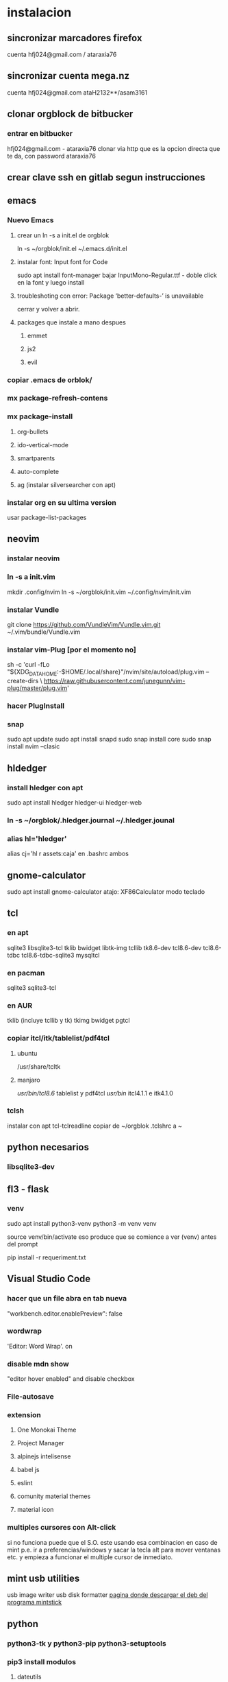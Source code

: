 * instalacion
** sincronizar marcadores firefox
cuenta hfj024@gmail.com / ataraxia76
** sincronizar cuenta mega.nz
cuenta hfj024@gmail.com ataH2132**/asam3161
** clonar orgblock de bitbucker
*** entrar en bitbucker 
hfj024@gmail.com - ataraxia76
clonar via http que es la opcion directa que te da, con password
ataraxia76

** crear clave ssh en gitlab segun instrucciones
** emacs
*** Nuevo Emacs
**** crear un ln -s a init.el de orgblok
ln -s ~/orgblok/init.el ~/.emacs.d/init.el
**** instalar font: Input font for Code
sudo apt install font-manager
bajar InputMono-Regular.ttf - doble click en la font y luego install
**** troubleshoting con error: Package ‘better-defaults-’ is unavailable
     cerrar y volver a abrir.
**** packages que instale a mano despues
***** emmet
***** js2
***** evil
*** copiar .emacs de orblok/
*** mx package-refresh-contens
*** mx package-install
**** org-bullets
**** ido-vertical-mode
**** smartparents
**** auto-complete
**** ag (instalar silversearcher con apt)
*** instalar org en su ultima version
usar package-list-packages
** neovim
*** instalar neovim 
*** ln -s a init.vim
mkdir .config/nvim
ln -s ~/orgblok/init.vim ~/.config/nvim/init.vim
*** instalar Vundle
git clone https://github.com/VundleVim/Vundle.vim.git ~/.vim/bundle/Vundle.vim
*** instalar vim-Plug [por el momento no]
sh -c 'curl -fLo "${XDG_DATA_HOME:-$HOME/.local/share}"/nvim/site/autoload/plug.vim --create-dirs \
       https://raw.githubusercontent.com/junegunn/vim-plug/master/plug.vim'
*** hacer PlugInstall
*** snap
    sudo apt update
    sudo apt install snapd
    sudo snap install core
    sudo snap install nvim --clasic
** hldedger
*** install hledger con apt
sudo apt install hledger hledger-ui hledger-web
*** ln -s ~/orgblok/.hledger.journal ~/.hledger.jounal
*** alias hl='hledger'
alias cj='hl r assets:caja' en .bashrc ambos
** gnome-calculator
   sudo apt install gnome-calculator
   atajo: XF86Calculator
   modo teclado
** tcl
*** en apt
sqlite3 libsqlite3-tcl tklib bwidget libtk-img tcllib
tk8.6-dev tcl8.6-dev tcl8.6-tdbc tcl8.6-tdbc-sqlite3 mysqltcl
*** en pacman
    sqlite3 sqlite3-tcl 
*** en AUR
    tklib (incluye tcllib y tk)
    tkimg
    bwidget
    pgtcl
*** copiar itcl/itk/tablelist/pdf4tcl 
**** ubuntu
 /usr/share/tcltk
**** manjaro
/usr/bin/tcl8.6/ tablelist y pdf4tcl
/usr/bin/ itcl4.1.1 e itk4.1.0

*** tclsh
instalar con apt tcl-tclreadline
copiar de ~/orgblok .tclshrc a ~
** python necesarios
*** libsqlite3-dev
** fl3 - flask
*** venv
  sudo apt install python3-venv
  python3 -m venv venv
  
  source venv/bin/activate
  eso produce que se comience a ver (venv) antes del prompt
  
  pip install -r requeriment.txt
** Visual Studio Code 
*** hacer que un file abra en tab nueva
    "workbench.editor.enablePreview": false
*** wordwrap
     'Editor: Word Wrap'. on
*** disable mdn show
    "editor hover enabled" and disable checkbox
*** File-autosave
*** extension
**** One Monokai Theme
**** Project Manager
**** alpinejs intelisense
**** babel js
**** eslint
**** comunity material themes
**** material icon 
*** multiples cursores con Alt-click
    si no funciona puede que el S.O. este usando esa combinacion en
    caso de mint p.e. ir a preferencias/windows y sacar la tecla alt
    para mover ventanas etc. y empieza a funcionar el multiple cursor
    de inmediato.
** mint usb utilities
usb image writer
usb disk formatter 
[[http://packages.linuxmint.com/pool/main/m/mintstick/][pagina donde descargar el deb del programa mintstick]]
** python
*** python3-tk y python3-pip python3-setuptools
*** pip3 install modulos
**** dateutils
**** fastnumbers
**** fpdf
**** Pmw
**** pyperclip
*** poner las fuentes DejaVu DejaVuBold 
** heroku
*** install
    sudo snap install --classic heroku
    si no se puede usar snap (como p.e. en MX-19)
   curl https://cli-assets.heroku.com/install-ubuntu.sh | sh  
*** verificar
    heroku --version
*** heroku login
    contraseña: Ataraxia76.
*** agregar en fl5
    heroku git:remote -a rxcba1
*** hacer push 
    si ha cambiado requeriment
    hacer
    pip freeze > requirement.txt

    git push heroku main
*** entrar al psql de heroku
psql -h ec2-3-95-87-221.compute-1.amazonaws.com -p 5432 -d daq6n3vvmrg79o -U ynpqvlqqsidhga  -f lite5.sql
** LAMP
*** instalar apache
 sudo apt install apache2
 sudo ufw app list
 sudo ufw app info "Apache Full"
 sudo ufw allow in "Apache Full"
 localhost    para ver si funciona apache

 instalar mysql
*** instalar mysql
    sudo mysql; (como root)
CREATE DATABASE hero;
CREATE USER 'hero' IDENTIFIED BY 'ata';
GRANT ALL PRIVILEGES ON hero.* to hero;

mejor opcion mas general y con super:
CREATE USER '{{ username }}'@'%' IDENTIFIED BY '{{ password }}';
GRANT ALL PRIVILEGES ON *.* TO '{{ username }}'@'%' WITH GRANT OPTION;
ALTER USER 'user'@'%' IDENTIFIED WITH mysql_native_password BY 'password';

FLUSH PRIVILEGES;
exit;

entro como
mysql -p
y pongo la password
**** crear usuario SSL_USER para cada ip en particular. (es independiente de las rules del fw)
    CREATE USER ‘SSL_USER’@'<SSLServer2_IP>’ IDENTIFIED BY ‘password’ REQUIRE SSL;

After we have created the user, let’s gave him all permissions to access all remote MySQL databases.

Execute the following command:

GRANT ALL ON *.* TO ‘SSL_USER’@'<SSLServer2_IP>’;

To apply these settings immediately, execute the following:

FLUSH PRIVILEGES; 
*** instalar php
 sudo apt install php libapache2-mod-php php-mysql

** instalar myphpadmin
   OJO PRIMERO LAMP
sudo apt install phpmyadmin php-mbstring php-gettext

Warning: When the prompt appears, “apache2” is highlighted, but not
selected. If you do not hit SPACE to select Apache, the installer will
not move the necessary files during installation. Hit SPACE, TAB, and
then ENTER to select Apache

Select Yes when asked whether to use dbconfig-common to set up the
database

sudo phpenmod mbstring

sudo systemctl restart apache2

*** bug de phpmyadmin 
[[https://github.com/phpmyadmin/phpmyadmin/issues/15574][pagina que explica el bug y la correccion]]
actualizar el locate (buscar en doc/linux/locate-find) para encontrar
el archivo
/usr/share/phpmyadmin/libraries/... y corregirlo
** instalar adminer
   ver--> postbird...
*** debian 10
**** sudo apt install adminer
**** crear un archivo de conf con vim
sudo nano /etc/apache2/conf-available/adminer.conf
solo ponerle esta linea:
Alias /adminer /usr/share/adminer/adminer
**** sudo a2enconf adminer
**** sudo systemctl reload apache2
*** Nueva forma de instalar para ubuntu 20.04
 [[https://www.cyberciti.biz/faq/how-to-install-adminer-on-ubuntu-20-04-lts/][Instalar Adminer en Ubuntu 20.04 LTS]]
*** Instalacion para ubuntu 18.04 OJO primero LAMP
sudo mkdir /usr/share/adminer
sudo wget "http://www.adminer.org/latest.php" -O /usr/share/adminer/latest.php
sudo ln -s /usr/share/adminer/latest.php /usr/share/adminer/adminer.php
echo "Alias /adminer.php /usr/share/adminer/adminer.php" | sudo tee /etc/apache2/conf-available/adminer.conf
sudo a2enconf adminer.conf
sudo systemctl reload apache2

** postgres
1. sudo apt-get install wget ca-certificates
2. wget --quiet -O - https://www.postgresql.org/media/keys/ACCC4CF8.asc |
sudo apt-key add -
3 echo "deb http://apt.postgresql.org/pub/repos/apt/ `lsb_release -cs`-pgdg main" |sudo tee  /etc/apt/sources.list.d/pgdg.list
1. sudo apt-get update
2. sudo apt-get install postgresql postgresql-contrib
3. sudo su - postgres psql
4. instalar libpgtcl y postgresql-pltcl-11

*** instalacion de postgres
**** entrar como postgres
$sudo -u postgres psql
**** crear usuario
$sudo -u postgres createuser hero
**** crear base de datos
$sudo -u postgres createdb hero
**** dar password al usuario
$sudo -u postgres psql
postgres=# alter user hero with encrypted password 'ata';
postgres=# alter user hero with superuser;
**** le damos privilegios a la base de datos
postgres=# grant all privileges on database hero to hero;
**** cargamos el schema dumpeado previamente
$psql -f dumppreviodeschema.sql
** instalar postbird en electron
   electronjs.org / Aplicaciones / postbird
   es ultrarapida y genial y mejor que adminer.
*** heroku in postbird
para que conecte con la uri de la base de datos agregarle al final de
la cadena ?ssl=verify-full
pq intente hacer otras cosas como modificar el pg_hba.config que le
agregue dos lineas nuevas y el postgres.config que le puse ssl of y
otra modificacion.
** instalar Rails
sudo apt-get install libpq-dev
para que no de problemas la gem pg
gem install pg
[[https://gorails.com/setup/ubuntu/20.04][tutorial para instalar Rail en ubuntu 20.04]]
** instalar pgadmin 4 
1. sudo apt-get install pgadmin4 pgadmin4-apache2
2. durante la instalacion damos mail/password
3. para acceder a pgadmin ponemos localhost/pgadmin/browser
** instalar omnidb
1. bajar en omnidb.org
2. instalar el omnidb app y establecer conexion.
** instalar pgmodeler
1. instalar qt (bajar qt opensource de www.qt.io es un archivo run 
que se le da chmod u+x y luego se ejecuta con ./qt...run y se instala,
hacer skip donde piden los datos personales) 
Instalar en /home/hero/.Qt/
2. instalar solo la version  5.9.7 de Qt para no instalar todo pq es
mucho y es lerdo (aun asi me instalo cosas de android, ver si en
futuras instalaciones se podria evitar)
1. bajar el source de pgmodeler ultimo alpha, no clonar el pgmodeler.
2. seguir las instrucciones de intalacion de pgmodeler sobre las siguientes
   1. 1: pkg­-config libxml-­2.0 --cflags --libs
      2: ­-I/usr/include/libxml2 ­-lxml2 
      si no esta la orden pkg--config pienso que habra que instalarla
      una vez me dijo que no habia tal paquete y luego se curso como
      un paquete del sistema. y me dio un mensaje de error, con ese
      mensaje de error busque y encontre una pagina que parece que
      contenia un bug de debian sobre el tema y encontre una solucion
      en los comentarios, instalando a mano libxml2 de nuevo hasta
      obtener la salida que dice en 2.
[[https://stackoverflow.com/questions/31797524/r-devtools-fails-as-package-libxml-2-0-was-not-found-in-the-pkg-config-search-p][solucionar el problema de libxml2]]
wget ftp://xmlsoft.org/libxml2/libxml2-2.9.2.tar.gz
tar xvf libxml... 
./configure --prefix=/usr --disable-static --with-history && make
sudo make install
y ya esta solucionado el problema de libxml2
Si hay un error en el make, algo pidiendo python.h se soluciona
instalando python-dev.
   2. 1: pkg­-config libpq --cflags --libs
      2: ­I/usr/include ­L/usr/lib64/libpq.so 
      tambien da una salida erronea y encontre una solucion en otra
      pagina
      [[https://github.com/pgmodeler/pgmodeler/issues/43][solucionar dependencia libpq]]
      apt-get install libpq-dev libpq5
     
3. orden de make
/home/hero/.Qt/5.9.7/gcc_64/bin/qmake -r PREFIX=/home/hero/.pgmodeler BINDIR=/home/hero/.pgmodeler PRIVATEBINDIR=/home/hero/.pgmodeler PRIVATELIBDIR=/home/hero/.pgmodeler/lib pgmodeler.pro
4. se travo el make con un error por un libutils.so.1.0.0
   [[https://github.com/pgmodeler/pgmodeler/issues/583][solucion a libutils.so.1.0.0]]
    apt-get install libgl1-mesa-dev
5. make
6. sudo make install
7. editar el pgmodeler.vars
export QT_ROOT="/home/hero/.Qt/5.9.7/gcc_64"
export PGMODELER_ROOT="/home/hero/.pgmodeler"
8. seguir las instrucciones 
cambiarle el nombre a pgmodeler.sh y mv a /etc/profile.d
1. arrancar pgmodeler en /.pgmodeler

** instalar fzf 
   git clone --depth 1 https://github.com/junegunn/fzf.git ~/.fzf
   ~/.fzf/install
[[http://owen.cymru/fzf-ripgrep-navigate-with-bash-faster-than-ever-before/] 
[Pagina de fzf]]
en especial notar que en bash con C-r se busca muy eficientemente en la 
historia del bash lo cual arregla todos los problemas que uno tuvo con el bash 
en especial el tema anular touchpad con el modprobe o hacer un commit etc.

** instalar workrave
[[https://workrave.org/download/ubuntu/][instalacion especifica para mate]]
** red con ssh
*** instalar ssh en ambas maquinas
instala varios archivos
*** obtener ip con ifconfig instalar net-tools
el ip es el inet la segunda linea a la izquierda
*** conectar
ssh -X -p 22 hero@192.168.0.243
password y voile!!!
estamos adentro y viceversa.
ssh -X -p 22 fede@192.168.0.39
password 
--- No olvidar la -X pq da un extraño error que nos extraviara, siendo
que -X es esencial para poder mostrar interfaces graficas a traves de
ssh, pero da un error de tk que nos deja confundidos y empezamos a
mirar el programa en vez de error en ssh.

*** si queremos ejecutar programas graficos agregar -X en la orden
ssh -X -p 22 ...
*** en dolphin para agregar una capeta del disco compartido
iniciar knetattach que no esta en el menu y no se como llegue a el
te permite hacer una carpeta con los datos de ssh.
poniendo como usuario el usuario que vamos a acceder, no el
nombremaquina, en este caso fede, y servidor el numero obtenido por
ifconfig o sea 192.168.0.243 y el dir que queremos acceder, nos pide
password y ya esta.
*** impresoras creo que va aparte de esto pero se compartio sin problema
*** faltaria ver como se podria via ssh compartir el romitex.db solo

** instalacion de red local
*** del lado del servidor
**** sudo apt install nfs-common nfs-kernel-server
**** editar /etc/exports
/home/hero/rx  192.168.0.39/24(rw,no_subtree_check)
de donde /home/hero/rx es el directorio a compartir
y 192.168.0.39 es la direccion ip de la maquina servidor que la
sacamos de ifconfig donde dice Direc. inet
**** sudo exportfs -a    (para que export comunique lo que hicimos)


*** del lado del cliente
**** sudo apt install nfs-common
**** mount 192.168.0.39:/home/hero/rx /home/dir_destinado_al_montaje
**** hacemos la correccion en fichaje.py para que romitex.db lo lea del dir_destinado_al_montaje en vez del usual rx
*** problemas
**** al abrir o cerrar
respetar el orden abrir servidor primero, cerrar primero el cliente
**** ver si la red funciona!!!!!!
me preocupaba pq no andaba y era que el puto fibertel no andaba ese
dia.
*** automount
sudo apt install autofs
edit /etc/auto.master
insert al tope del archivo
/mnt/nfs /etc/auto.network --ghost
esto montara la red remota dentro de /mnt/nfs (habria que ver sin o
tendria que poner mi directorio ahi o sea /home/fede/rx)
Parece que habria que crear el archivo /etc/auto.network
y agregarle la linea
MyShare     -rsize=32768,wsize=32768,intr,tcp,timeo=300,rw,user
192.168.1.2:/volume1/MyShare
[[https://ferhatakgun.com/properly-mounting-network-drives-linux/][Pagina que explica el proceso]]
** instalacion de la impresora HP 1102
sudo apt install hplib 
hp-setup 
esto instalara el driver bajado por hp no el que viene por defecto que
causa problemas varios aunque anda a veces.
** otras instalaciones
*** RIBreak
*** smb4k
*** vim
**** copiar .vimrc de /orgblok
**** instalar curl y Plug
 curl -fLo ~/.vim/autoload/plug.vim --create-dirs \
    https://raw.githubusercontent.com/junegunn/vim-plug/master/plug.vim
[[https://github.com/junegunn/vim-plug][Pagina de Plug]]
**** instalar los plugins con 
:PlugInstall
*** formatear usb/instalar usb
[[http://packages.linuxmint.com/pool/main/m/mintstick/][link a pagina del proyecto]]
*** sqlitebrowser
sudo snap install --edge sqlitebrowser
** instalacion impresora EPSON L380
**** [[http://www.epson-driver.com/2017/06/epson-l380-driver-download-windows-mac-linux.html][pagina de busqueda EPSON]]
**** [[http://download.ebz.epson.net/dsc/search/01/search/?OSC%3DLX][pagina especifica de drivers Linux]]
**** instalar los dos drivers que da para impresora !!
**** previamente instalar la dependencia que requiere
apt-get install lsb
**** en dialogo impresoras agregar impresora
detecta la epson y aceptar el driver que ya estara instalado
y listo.
**** el driver de scaner no me funciono
** ssh  -L 5433:127.0.0.1:5432 hero@192.168.0.243 -N
con esto hice un tunel ssh, y luego a postgres lo conecto con port
5433 y host localhost.
este tunel se crea en la maquina cliente "en vez" de iniciar conexion
ssh, pq el tunel es la conexion. te pide contraseña y te entra en
conexion pero no hace falta que las aplicaciones residan en la maquina
servidor o sea se pueden iniciar con atajos propios y dejar esa
terminal vacia. Se sale luego con exit o se cierra.
** instalar applicacion menu con kmenuedit
Alt-space (Ctrl-F2)  luego de ubicarse en la rama poner nuevo elemento
y poner el elemento.
Luego Guardar.
** agregar alias a bashrc
comit='git commit -a -m "asus" && git push && git status'
cd..='cd ..'
exit='q'
&& asegura que el segundo comando se ejecute solo si el primer comando
es exitoso.
** contactos telefonicos vcf
1. emitir csv
abrir en terminal sqlite
cd rx
sqlite3 romitex.db
.mode csv
.output contactos.csv
Opcion emitir contactos unicamente de clientes pagando: (opcion vieja
para cobrar)
select nombre,calle||' '||num,wapp,dni from clientes where wapp is not
null and deuda>0 and pmovto>date('now','-4 years');

Opcion emitir contactos de clientes pagando y clientes cancelados cuya
ultima compra fue dentro del ultimo año para que podamos vender tambien:

select nombre,calle||' '||num,wapp,dni from clientes where (wapp is
not null or wapp<>"") and ((deuda>0 and pmovto>date('now','-4 years'))
or (deuda=0 and ultcompra>date('now','-1 years')));

2. tranformar en vcf con pagina
[[http://phrogz.net/js/csv2vcard_2.html][pagina]]
cortar y pegar el contenido de contactos.csv (p.e en kate) y ponerlos
en en recuadro de Steep 1
agregar como primer fila la siguiente fila:
Nombre,Domicilio,WApp,DNI

En el Step 2 especificar el tipo segun lo indicado abajo
Specify Types
Nombre- First Name
Domicilio- StreetAdress1 (Home)
WApp Phone (Cell)
DNI Company

1. copiar el contenido de Step3 y pegar en editor y ponerle un nombre.vcf
previamente sacarle las comillas dobles con C-r " 
1. importarlo con el telefono
** solaar para mejor uso de logitech teclado y raton 
sudo apt install solaar 
desenchufar y volver a enchufar el usb
abrir solaar
** reconfigurar extensor tp-link
   bajar app tp link tether
   resetear el extensor con una aguja estando enchufado
   conectar con cable de red al modem
   buscarlo en la app y seguir los pasos
* ATAJOS A APRENDER
** control-esc show system activity
mas rapido y al acceso que ksysguard
** C-A-Esc kill app
te muestra una calaverita roja que te mata la aplicacion.
** C-A-Del logout
** maximizacion y movimiento de ventanas facil
doble-click en titulo
win-down/left/right/up primero resize a half en el sentido de la
flecha y luego mueve.
alt-boton izq mueve la ventana
alt-boton der resize 
boton izq solo en titulo o areas no inner mueve cambiandose el cursor
a la cruz de movimiento
* ruby
** rails DEPRECATED
*** instalacion
**** sudo apt install libsqlite3-dev
**** sudo gem install sqlite3
**** sudo gem install therubyracer
**** sudo gem install rails
*** rails server (problemas para inicio de webpacker)
**** install yarn
***** instalar la version 1.21.1
$ curl -sS https://dl.yarnpkg.com/debian/pubkey.gpg | sudo apt-key add -
$ echo "deb https://dl.yarnpkg.com/debian/ stable main" | sudo tee /etc/apt/sources.list.d/yarn.list
$ sudo apt update
$ sudo apt -y install yarn
$ sudo apt -y install --no-install-recommends yarn
$ yarn --version
1.21.1
[[https://yoshikimi.com/programming/rails/6][Pagina con explicacion anterior]]
**** rails webpacker:install
***** puede que pida la version actualizada de node.js
[[https://nodejs.org/en/download/][Link para bajar el binario de node.js]]
y en la misma pagina toda la explicacion de la instalacion.
No se instala propiamente dicho, sino que se ubica en un directorio y
se hace un path.
**** yarn install --check-files
**** rails s
** rails instalacion 20.04
sudo apt install curl
curl -sL https://deb.nodesource.com/setup_12.x | sudo -E bash -
curl -sS https://dl.yarnpkg.com/debian/pubkey.gpg | sudo apt-key add -
echo "deb https://dl.yarnpkg.com/debian/ stable main" | sudo tee /etc/apt/sources.list.d/yarn.list

sudo apt-get update
sudo apt-get install git-core zlib1g-dev build-essential libssl-dev
libreadline-dev libyaml-dev libsqlite3-dev sqlite3 libxml2-dev
libxslt1-dev libcurl4-openssl-dev software-properties-common
libffi-dev nodejs yarn

cd
git clone https://github.com/rbenv/rbenv.git ~/.rbenv
echo 'export PATH="$HOME/.rbenv/bin:$PATH"' >> ~/.bashrc
echo 'eval "$(rbenv init -)"' >> ~/.bashrc
exec $SHELL

git clone https://github.com/rbenv/ruby-build.git ~/.rbenv/plugins/ruby-build
echo 'export PATH="$HOME/.rbenv/plugins/ruby-build/bin:$PATH"' >> ~/.bashrc
exec $SHELL

rbenv install 2.7.1
rbenv global 2.7.1
ruby -v

gem install bundler

git config --global color.ui true
git config --global user.name "YOUR NAME"
git config --global user.email "YOUR@EMAIL.com"
ssh-keygen -t rsa -b 4096 -C "YOUR@EMAIL.com"

gem install rails -v 6.0.2.2
rbenv rehash
rails -v
# Rails 6.0.2.2
sudo apt install postgresql-11 libpq-dev
sudo -u postgres createuser chris -s

# If you would like to set a password for the user, you can do the following
sudo -u postgres psql
postgres=# \password chris

rails new myapp
rails new myapp -d postgresql
cd myapp
rake db:create

rails server
You can now visit http://localhost:3000 to view your new website!
[[https://gorails.com/setup/ubuntu/20.04][
Pagina original]]

** tk
*** instalacion de gem tk on ubuntu
**** primero tcl8.5-dev no 8.6 que no es compatible
sudo apt-get install tcl8.5-dev tk8.5-dev
**** luego unos ln
sudo ln -s /usr/lib/x86_64-linux-gnu/tcl8.5/tclConfig.sh /usr/lib/tclConfig.sh
sudo ln -s /usr/lib/x86_64-linux-gnu/tk8.5/tkConfig.sh /usr/lib/tkConfig.sh
sudo ln -s /usr/lib/x86_64-linux-gnu/libtcl8.5.so.0 /usr/lib/libtcl8.5.so.0
sudo ln -s /usr/lib/x86_64-linux-gnu/libtk8.5.so.0 /usr/lib/libtk8.5.so.0
**** [[https://saveriomiroddi.github.io/Installing-ruby-tk-bindings-gem-on-ubuntu/pagina%20explicativa]]
**** gem install tk
Building native extensions. This could take a while...
Successfully installed tk-0.2.0
1 gem installed
** gtk2
sudo apt install ruby-gtk2

